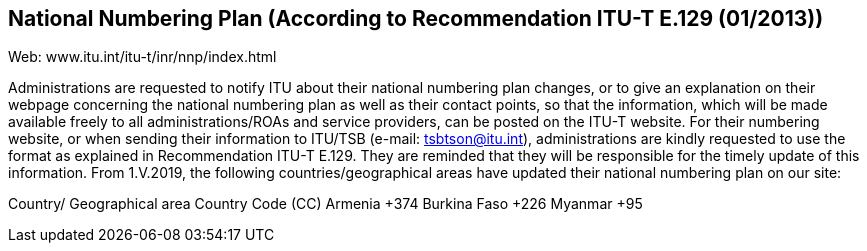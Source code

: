 == National Numbering Plan  (According to Recommendation ITU-T E.129 (01/2013))

Web: www.itu.int/itu-t/inr/nnp/index.html

Administrations are requested to notify ITU about their national numbering plan changes, or to give an explanation on their webpage concerning the national numbering plan as well as their contact points, so that the information, which will be made available freely to all administrations/ROAs and service providers, can be posted on the ITU-T website.
For their numbering website, or when sending their information to ITU/TSB (e-mail: tsbtson@itu.int), administrations are kindly requested to use the format as explained in Recommendation ITU-T E.129. They are reminded that they will be responsible for the timely update of this information.
From 1.V.2019, the following countries/geographical areas have updated their national numbering plan on our site:

Country/ Geographical area	Country Code (CC)
Armenia	+374
Burkina Faso	+226
Myanmar	+95


